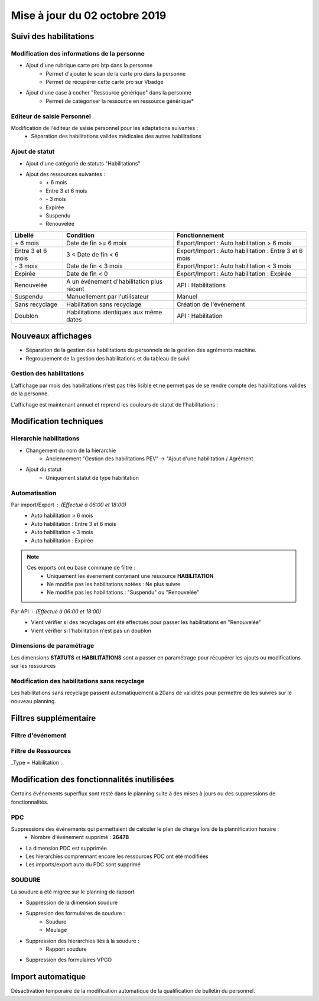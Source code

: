 Mise à jour du 02 octobre 2019
=================================

Suivi des habilitations
-------------------------

Modification des informations de la personne
********************************************

- Ajout d'une rubrique carte pro btp dans la personne
    - Permet d'ajouter le scan de la carte pro dans la personne
    - Permet de récupérer cette carte pro sur Vbadge

- Ajout d'une case à cocher "Ressource générique" dans la personne 
    - Permet de catégoriser la ressource en ressource générique*

Editeur de saisie Personnel
****************************

Modification de l'éditeur de saisie personnel pour les adaptations suivantes :
    - Séparation des habilitations valides médicales des autres habilitations

.. image:: ../_static/maj/personnel_onglet_habilitations.png

    - Ajout d'un onglet historique de toutes les habilitations

.. image:: ../_static/maj/personnel_onglet_historique_habilitations.png

    - Ajout des rubriques :
        - Ressources génériques
        - Carte pro

Ajout de statut
*****************

- Ajout d'une catégorie de statuts "Habilitations"
- Ajout des ressources suivantes :
    - \+ 6 mois
    - Entre 3 et 6 mois
    - \- 3 mois
    - Expirée
    - Suspendu
    - Renouvelée

==================      =========================================   =========================================================
Libellé                 Condition                                   Fonctionnement
==================      =========================================   =========================================================
\+ 6 mois               Date de fin >= 6 mois                       Export/Import : Auto habilitation > 6 mois
------------------      -----------------------------------------   ---------------------------------------------------------
Entre 3 et 6 mois       3 < Date de fin < 6                         Export/Import : Auto habilitation : Entre 3 et 6 mois
------------------      -----------------------------------------   ---------------------------------------------------------
\- 3 mois               Date de fin < 3 mois                        Export/Import : Auto habilitation < 3 mois
------------------      -----------------------------------------   ---------------------------------------------------------
Expirée                 Date de fin < 0                             Export/Import : Auto habilitation : Expirée
------------------      -----------------------------------------   ---------------------------------------------------------
Renouvelée              A un événement d'habilitation plus récent   API : Habilitations
------------------      -----------------------------------------   ---------------------------------------------------------
Suspendu                Manuellement par l'utilisateur              Manuel
------------------      -----------------------------------------   ---------------------------------------------------------
Sans recyclage          Habilitation sans recyclage                 Création de l'événement
------------------      -----------------------------------------   ---------------------------------------------------------
Doublon                 Habilitations identiques aux même dates     API : Habilitation
==================      =========================================   =========================================================

Nouveaux affichages
-------------------

- Séparation de la gestion des habilitations du personnels de la gestion des agréments machine.
- Regroupement de la gestion des habilitations et du tableau de suivi.

Gestion des habilitations
*********************

L'affichage par mois des habilitations n'est pas très lisible et ne permet pas de se rendre compte des habilitations valides de la personne.

L'affichage est maintenant annuel et reprend les couleurs de statut de l'habilitations :

.. image:: ../_static/maj/affichage_habilitations.png

Modification techniques
-----------------------

Hierarchie habilitations
*************************

- Changement du nom de la hierarchie
    - Anciennement "Gestion des habilitations PEV" -> "Ajout d'une habilitation / Agrément
- Ajout du statut
    - Uniquement statut de type habilitation

Automatisation
**************

Par import/Export : *(Effectué à 06:00 et 18:00)*
    - Auto habilitation > 6 mois
    - Auto habilitation : Entre 3 et 6 mois
    - Auto habilitation < 3 mois
    - Auto habilitation : Expirée

.. note::
    Ces exports ont eu base commune de filtre :
        - Uniquement les évenement contenant une ressource **HABILITATION**
        - Ne modifie pas les habilitations notées : Ne plus suivre
        - Ne modifie pas les habilitations : "Suspendu" ou "Renouvelée"

Par API : *(Effectué à 06:00 et 18:00)*
    - Vient vérifier si des recyclages ont été effectués pour passer les habilitations en "Renouvelée"
    - Vient vérifier si l'habilitation n'est pas un doublon

Dimensions de paramétrage
****************************

Les dimensions **STATUTS** et **HABILITATIONS** sont a passer en paramétrage pour récupérer les ajouts ou modifications sur les ressources

Modification des habilitations sans recyclage
**********************************************

Les habilitations sans recyclage passent automatiquement a 20ans de validités pour permettre de les suivres sur le nouveau planning.

Filtres supplémentaire
-----------------------

Filtre d'événement
******************


Filtre de Ressources
*********************

_Type = Habilitation :

Modification des fonctionnalités inutilisées
--------------------------------------------

Certains événements superflux sont resté dans le planning suite à des mises à jours ou des suppressions de fonctionnalités.

PDC
****

Suppressions des événements qui permettaient de calculer le plan de charge lors de la plannification horaire :
    - Nombre d'événement supprimé : **26478**

- La dimension PDC est supprimée
- Les hierarchies comprennant encore les ressources PDC ont été modifiées
- Les imports/export auto du PDC sont supprimé

SOUDURE
*******

La soudure à été migrée sur le planning de rapport

- Suppression de la dimension soudure
- Suppresion des formulaires de soudure :
    - Soudure
    - Meulage
- Suppression des hierarchies liés à la soudure :
    - Rapport soudure
- Suppression des formulaires VPGO

Import automatique
------------------

Désactivation temporaire de la modification automatique de la qualification de bulletin du personnel.